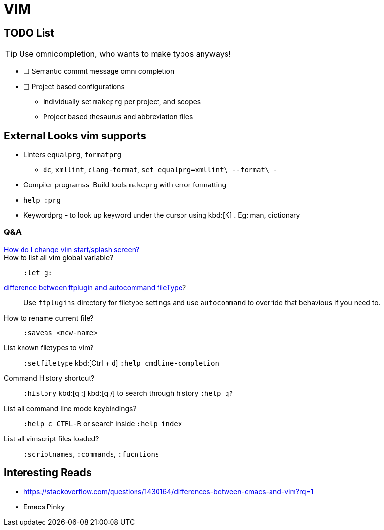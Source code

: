 = VIM
        
== TODO List

TIP: Use omnicompletion, who wants to make typos anyways!

* [ ] [blue]#Semantic commit# message omni completion
* [ ] Project based configurations
** Individually set `makeprg` per project, and scopes
** Project based thesaurus and abbreviation files

== External Looks vim supports

* Linters `equalprg`, `formatprg`
** `dc`, `xmllint`, `clang-format`, `set equalprg=xmllint\ --format\ -`
* Compiler programss, Build tools `makeprg` with error formatting
* `help :prg`
* Keywordprg - to look up keyword under the cursor using kbd:[K] . Eg: man, dictionary


[qanda]
=== Q&A

https://vi.stackexchange.com/questions/627/how-can-i-change-vims-start-or-intro-screen[How do I change vim start/splash screen?]::
    
How to list all vim global variable?::
    `:let g:`
https://stackoverflow.com/questions/7863804/autocmd-filetype-vs-ftplugin[difference between ftplugin and autocommand fileType]?::
    Use `ftplugins` directory for filetype settings
    and use `autocommand` to override that behavious if you need to.
How to rename current file?::
    `:saveas <new-name>`
List known filetypes to vim?::
    `:setfiletype` kbd:[Ctrl + d] `:help cmdline-completion`
Command History shortcut?::
    `:history` kbd:[q :] kbd:[q /] to search through history `:help q?`
List all command line mode keybindings?::
    `:help c_CTRL-R` or search inside `:help index`
List all vimscript files loaded?::
    `:scriptnames`, `:commands`, `:fucntions`
                                        
== Interesting Reads

* https://stackoverflow.com/questions/1430164/differences-between-emacs-and-vim?rq=1
* Emacs Pinky


